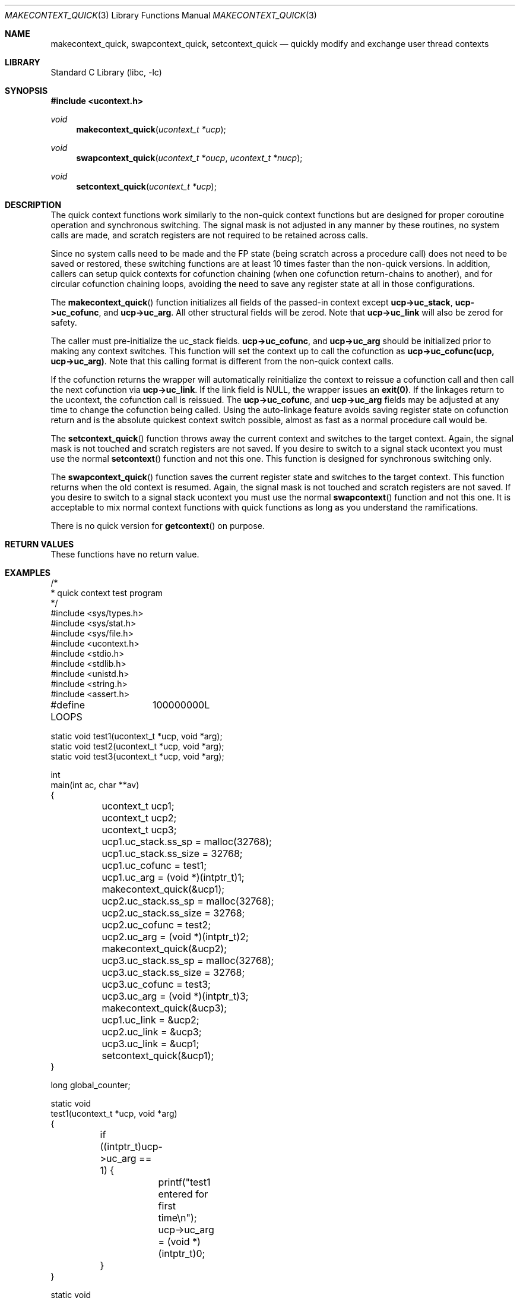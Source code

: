 .\"
.\" Copyright (c) 2015 The DragonFly Project.  All rights reserved.
.\"
.\" This code is derived from software contributed to The DragonFly Project
.\" by Matthew Dillon <dillon@backplane.com>
.\"
.\" Redistribution and use in source and binary forms, with or without
.\" modification, are permitted provided that the following conditions
.\" are met:
.\"
.\" 1. Redistributions of source code must retain the above copyright
.\"    notice, this list of conditions and the following disclaimer.
.\" 2. Redistributions in binary form must reproduce the above copyright
.\"    notice, this list of conditions and the following disclaimer in
.\"    the documentation and/or other materials provided with the
.\"    distribution.
.\" 3. Neither the name of The DragonFly Project nor the names of its
.\"    contributors may be used to endorse or promote products derived
.\"    from this software without specific, prior written permission.
.\"
.\" THIS SOFTWARE IS PROVIDED BY THE COPYRIGHT HOLDERS AND CONTRIBUTORS
.\" ``AS IS'' AND ANY EXPRESS OR IMPLIED WARRANTIES, INCLUDING, BUT NOT
.\" LIMITED TO, THE IMPLIED WARRANTIES OF MERCHANTABILITY AND FITNESS
.\" FOR A PARTICULAR PURPOSE ARE DISCLAIMED.  IN NO EVENT SHALL THE
.\" COPYRIGHT HOLDERS OR CONTRIBUTORS BE LIABLE FOR ANY DIRECT, INDIRECT,
.\" INCIDENTAL, SPECIAL, EXEMPLARY OR CONSEQUENTIAL DAMAGES (INCLUDING,
.\" BUT NOT LIMITED TO, PROCUREMENT OF SUBSTITUTE GOODS OR SERVICES;
.\" LOSS OF USE, DATA, OR PROFITS; OR BUSINESS INTERRUPTION) HOWEVER CAUSED
.\" AND ON ANY THEORY OF LIABILITY, WHETHER IN CONTRACT, STRICT LIABILITY,
.\" OR TORT (INCLUDING NEGLIGENCE OR OTHERWISE) ARISING IN ANY WAY OUT
.\" OF THE USE OF THIS SOFTWARE, EVEN IF ADVISED OF THE POSSIBILITY OF
.\" SUCH DAMAGE.
.\"
.Dd December 21, 2015
.Dt MAKECONTEXT_QUICK 3
.Os
.Sh NAME
.Nm makecontext_quick , swapcontext_quick , setcontext_quick
.Nd quickly modify and exchange user thread contexts
.Sh LIBRARY
.Lb libc
.Sh SYNOPSIS
.In ucontext.h
.Ft void
.Fn makecontext_quick "ucontext_t *ucp"
.Ft void
.Fn swapcontext_quick "ucontext_t *oucp" "ucontext_t *nucp"
.Ft void
.Fn setcontext_quick "ucontext_t *ucp"
.Sh DESCRIPTION
The quick context functions work similarly to the non-quick context functions
but are designed for proper coroutine operation and synchronous switching.
The signal mask is not adjusted in any manner by these routines, no system
calls are made, and scratch registers are not required to be retained across
calls.
.Pp
Since no system calls need to be made and the FP state (being scratch across
a procedure call) does not need to be saved or restored, these switching
functions are at least 10 times faster than the non-quick versions.
In addition, callers can setup quick contexts for cofunction chaining
(when one cofunction return-chains to another), and for circular cofunction
chaining loops, avoiding the need to save any register state at all in
those configurations.
.Pp
The
.Fn makecontext_quick
function
initializes all fields of the passed-in context except
.Li "ucp->uc_stack" ,
.Li "ucp->uc_cofunc" ,
and
.Li "ucp->uc_arg" .
All other structural fields will be zerod.
Note that
.Li "ucp->uc_link"
will also be zerod for safety.
.Pp
The caller must pre-initialize the uc_stack fields.
.Li "ucp->uc_cofunc" ,
and
.Li "ucp->uc_arg"
should be initialized prior to making any context switches.
This function will set the context up to call the cofunction as
.Li "ucp->uc_cofunc(ucp, ucp->uc_arg)" .
Note that this calling format is different from the non-quick context calls.
.Pp
If the cofunction returns the wrapper will automatically reinitialize
the context to reissue a cofunction call and then call the next
cofunction via
.Li "ucp->uc_link" .
If the link field is NULL, the wrapper issues an
.Li "exit(0)" .
If the linkages return to the ucontext, the cofunction call is reissued.
The
.Li "ucp->uc_cofunc" ,
and
.Li "ucp->uc_arg"
fields may be adjusted at any time to change the cofunction being called.
Using the auto-linkage feature avoids saving register state on cofunction
return and is the absolute quickest context switch possible, almost as
fast as a normal procedure call would be.
.Pp
The
.Fn setcontext_quick
function throws away the current context and switches to the target
context.
Again, the signal mask is not touched and scratch registers are not saved.
If you desire to switch to a signal stack ucontext you must use the
normal
.Fn setcontext
function and not this one.
This function is designed for synchronous switching only.
.Pp
The
.Fn swapcontext_quick
function saves the current register state and switches to the target
context.
This function returns when the old context is resumed.
Again, the signal mask is not touched and scratch registers are not saved.
If you desire to switch to a signal stack ucontext you must use the
normal
.Fn swapcontext
function and not this one.
It is acceptable to mix normal context functions with quick functions
as long as you understand the ramifications.
.Pp
There is no quick version for
.Fn getcontext
on purpose.
.Sh RETURN VALUES
These functions have no return value.
.Sh EXAMPLES
.Bd -literal
/*
 * quick context test program
 */
#include <sys/types.h>
#include <sys/stat.h>
#include <sys/file.h>
#include <ucontext.h>
#include <stdio.h>
#include <stdlib.h>
#include <unistd.h>
#include <string.h>
#include <assert.h>

#define LOOPS	100000000L

static void test1(ucontext_t *ucp, void *arg);
static void test2(ucontext_t *ucp, void *arg);
static void test3(ucontext_t *ucp, void *arg);

int
main(int ac, char **av)
{
	ucontext_t ucp1;
	ucontext_t ucp2;
	ucontext_t ucp3;

	ucp1.uc_stack.ss_sp = malloc(32768);
	ucp1.uc_stack.ss_size = 32768;
	ucp1.uc_cofunc = test1;
	ucp1.uc_arg = (void *)(intptr_t)1;
	makecontext_quick(&ucp1);

	ucp2.uc_stack.ss_sp = malloc(32768);
	ucp2.uc_stack.ss_size = 32768;
	ucp2.uc_cofunc = test2;
	ucp2.uc_arg = (void *)(intptr_t)2;
	makecontext_quick(&ucp2);

	ucp3.uc_stack.ss_sp = malloc(32768);
	ucp3.uc_stack.ss_size = 32768;
	ucp3.uc_cofunc = test3;
	ucp3.uc_arg = (void *)(intptr_t)3;
	makecontext_quick(&ucp3);

	ucp1.uc_link = &ucp2;
	ucp2.uc_link = &ucp3;
	ucp3.uc_link = &ucp1;
	setcontext_quick(&ucp1);
}

long global_counter;

static void
test1(ucontext_t *ucp, void *arg)
{
	if ((intptr_t)ucp->uc_arg == 1) {
		printf("test1 entered for first time\en");
		ucp->uc_arg = (void *)(intptr_t)0;
	}
}

static void
test2(ucontext_t *ucp, void *arg)
{
	if ((intptr_t)ucp->uc_arg == 2) {
		printf("test2 entered for first time\en");
		ucp->uc_arg = (void *)(intptr_t)0;
	}
	++global_counter;
	if (global_counter > LOOPS)
		ucp->uc_link = NULL;	/* demonstrate documented exit(0) */
}

static void
test3(ucontext_t *ucp, void *arg)
{
	/* entered only once */
	assert((intptr_t)ucp->uc_arg == 3);
	printf("test3 entered for first time\en");
	printf("cycle through test1, test2, test3 %d times\en", LOOPS);
	ucp->uc_arg = (void *)(intptr_t)0;

	for (;;) {
		swapcontext_quick(ucp, ucp->uc_link);
	}
}
.Ed
.Sh ERRORS
.Bl -tag -width Er
.It Bq Er ENOMEM
There is not enough stack space in
.Fa ucp
to complete the operation.
.El
.Sh SEE ALSO
.Xr getcontext 3 ,
.Xr makecontext 3 ,
.Xr setcontext 3 ,
.Xr swapcontext 3 ,
.Xr ucontext 3

